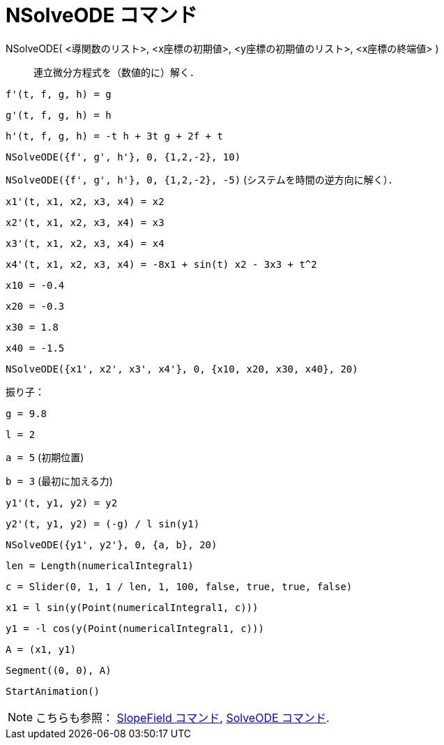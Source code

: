 = NSolveODE コマンド
ifdef::env-github[:imagesdir: /ja/modules/ROOT/assets/images]

NSolveODE( <導関数のリスト>, <x座標の初期値>, <y座標の初期値のリスト>, <x座標の終端値> )::
  連立微分方程式を（数値的に）解く．

[EXAMPLE]
====

`++f'(t, f, g, h) = g ++`

`++g'(t, f, g, h) = h++`

`++h'(t, f, g, h) = -t h + 3t g + 2f + t++`

`++NSolveODE({f', g', h'}, 0, {1,2,-2}, 10)++`

`++NSolveODE({f', g', h'}, 0, {1,2,-2}, -5)++` (システムを時間の逆方向に解く）．

====

[EXAMPLE]
====

`++x1'(t, x1, x2, x3, x4) = x2++`

`++x2'(t, x1, x2, x3, x4) = x3++`

`++x3'(t, x1, x2, x3, x4) = x4++`

`++x4'(t, x1, x2, x3, x4) = -8x1 + sin(t) x2 - 3x3 + t^2++`

`++x10 = -0.4++`

`++x20 = -0.3++`

`++x30 = 1.8++`

`++x40 = -1.5++`

`++NSolveODE({x1', x2', x3', x4'}, 0, {x10, x20, x30, x40}, 20)++`

====

[EXAMPLE]
====

振り子：

`++g = 9.8++`

`++l = 2++`

`++a = 5++` (初期位置)

`++b = 3++` (最初に加える力)

`++y1'(t, y1, y2) = y2++`

`++y2'(t, y1, y2) = (-g) / l sin(y1) ++`

`++NSolveODE({y1', y2'}, 0, {a, b}, 20) ++`

`++len = Length(numericalIntegral1) ++`

`++c = Slider(0, 1, 1 / len, 1, 100, false, true, true, false) ++`

`++x1 = l sin(y(Point(numericalIntegral1, c))) ++`

`++y1 = -l cos(y(Point(numericalIntegral1, c))) ++`

`++A = (x1, y1) ++`

`++Segment((0, 0), A)++`

`++StartAnimation()++`

====

[NOTE]
====

こちらも参照： xref:/commands/SlopeField.adoc[SlopeField コマンド], xref:/commands/SolveODE.adoc[SolveODE コマンド].

====
